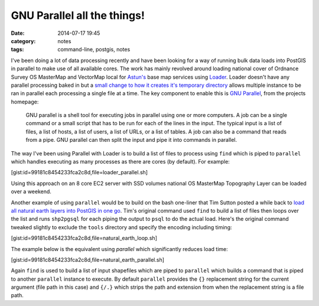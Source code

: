 GNU Parallel all the things!
############################
:date: 2014-07-17 19:45
:category: notes
:tags: command-line, postgis, notes

I've been doing a lot of data processing recently and have been looking for a way of running bulk data loads into PostGIS in parallel to make use of all available cores. The work has mainly revolved around loading national cover of Ordnance Survey OS MasterMap and VectorMap local for `Astun's <http://astuntechology.com/>`_ base map services using `Loader <https://github.com/AstunTechnology/Loader>`_. Loader doesn't have any parallel processing baked in but a `small change to how it creates it's temporary directory <https://github.com/AstunTechnology/Loader/commit/199e66f7064e341b1365eb10a3d5a572b45b7fdb>`_ allows multiple instance to be ran in parallel each processing a single file at a time. The key component to enable this is `GNU Parallel <http://www.gnu.org/software/parallel/>`_, from the projects homepage:

    GNU parallel is a shell tool for executing jobs in parallel using one or more computers. A job can be a single command or a small script that has to be run for each of the lines in the input. The typical input is a list of files, a list of hosts, a list of users, a list of URLs, or a list of tables. A job can also be a command that reads from a pipe. GNU parallel can then split the input and pipe it into commands in parallel.

The way I've been using Parallel with Loader is to build a list of files to process using ``find`` which is piped to ``parallel`` which handles executing as many processes as there are cores (by default). For example:

[gist:id=99181c8454233fca2c8d,file=loader_parallel.sh]

Using this approach on an 8 core EC2 server with SSD volumes national OS MasterMap Topography Layer can be loaded over a weekend.

Another example of using ``parallel`` would be to build on the bash one-liner that Tim Sutton posted a while back to `load all natural earth layers into PostGIS in one go <http://linfiniti.com/2012/03/another-bash-one-liner-load-all-natural-earth-layers-into-postgis-in-one-go/>`_. Tim's original command used ``find`` to build a list of files then loops over the list and runs ``shp2pgsql`` for each piping the output to ``psql`` to do the actual load. Here's the original command tweaked slightly to exclude the ``tools`` directory and specify the encoding including timing:

[gist:id=99181c8454233fca2c8d,file=natural_earth_loop.sh]

The example below is the equivalent using `parallel` which significantly reduces load time:

[gist:id=99181c8454233fca2c8d,file=natural_earth_parallel.sh]

Again ``find`` is used to build a list of input shapefiles which are piped to ``parallel`` which builds a command that is piped to another ``parallel`` instance to execute. By default ``parallel`` provides the ``{}`` replacement string for the current argument (file path in this case) and ``{/.}`` which strips the path and extension from when the replacement string is a file path.

